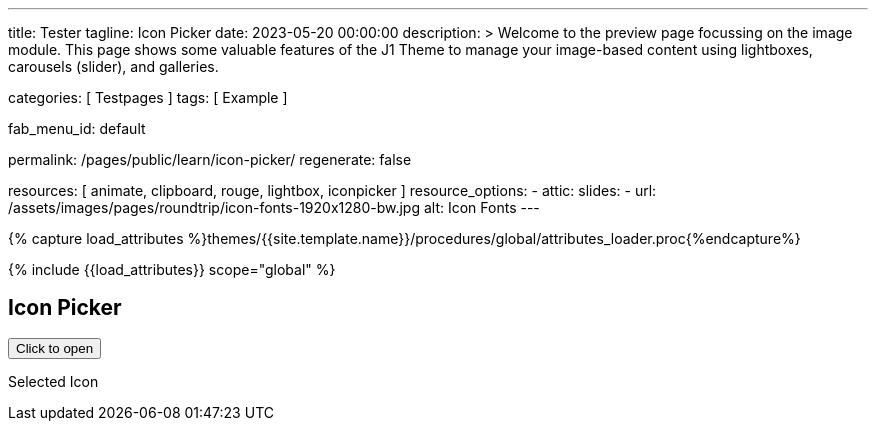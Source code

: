 ---
title:                                  Tester
tagline:                                Icon Picker
date:                                   2023-05-20 00:00:00
description: >
                                        Welcome to the preview page focussing on the image module. This page
                                        shows some valuable features of the J1 Theme to manage your image-based
                                        content using lightboxes, carousels (slider), and galleries.

categories:                             [ Testpages ]
tags:                                   [ Example ]

fab_menu_id:                            default

permalink:                              /pages/public/learn/icon-picker/
regenerate:                             false

resources:                              [ animate, clipboard, rouge, lightbox, iconpicker ]
resource_options:
  - attic:
      slides:
        - url:                          /assets/images/pages/roundtrip/icon-fonts-1920x1280-bw.jpg
          alt:                          Icon Fonts
---

// Page Initializer
// =============================================================================
// Enable the Liquid Preprocessor
:page-liquid:

// Set (local) page attributes here
// -----------------------------------------------------------------------------
// :page--attr:                         <attr-value>

//  Load Liquid procedures
// -----------------------------------------------------------------------------
{% capture load_attributes %}themes/{{site.template.name}}/procedures/global/attributes_loader.proc{%endcapture%}

// Load page attributes
// -----------------------------------------------------------------------------
{% include {{load_attributes}} scope="global" %}

// Page content
// ~~~~~~~~~~~~~~~~~~~~~~~~~~~~~~~~~~~~~~~~~~~~~~~~~~~~~~~~~~~~~~~~~~~~~~~~~~~~~

// Include sub-documents (if any)
// -----------------------------------------------------------------------------

== Icon Picker

++++
<button id="selector" title="Open the icon picker">Click to open</button>
<p class="mt-3"> Selected Icon </p>
<div id="output" class="output-icon mt-3 mb-5"></div>
++++
